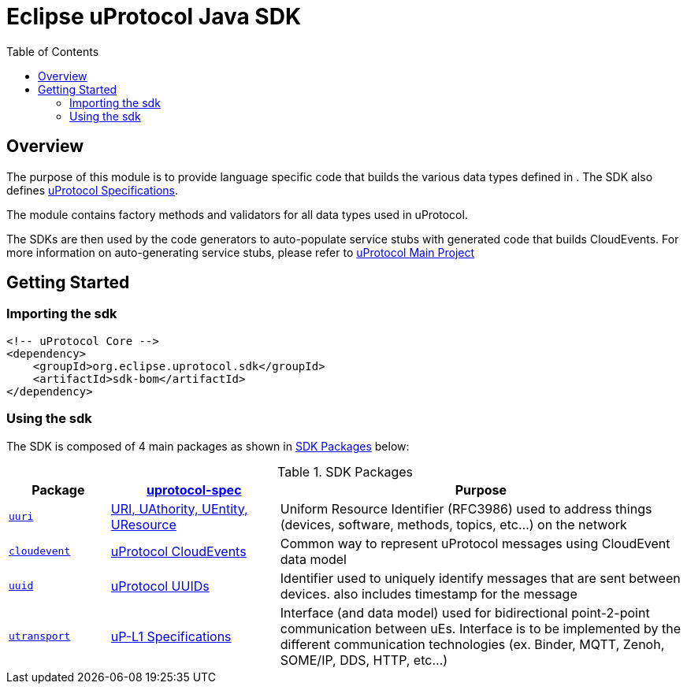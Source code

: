 = Eclipse uProtocol Java SDK
:toc:

== Overview

The purpose of this module is to provide language specific code that builds the various data types defined in . The SDK also defines https://github.com/eclipse-uprotocol/uprotocol-spec/tree/main[uProtocol Specifications]. 

The module contains factory methods and validators for all data types used in uProtocol. 

The SDKs are then used by the code generators to auto-populate service stubs with generated code that builds CloudEvents. For more information on auto-generating service stubs, please refer to http://github.com/eclipse-uprotocol/uprotocol[uProtocol Main Project]

== Getting Started

=== Importing the sdk

[source]
----
<!-- uProtocol Core -->
<dependency>
    <groupId>org.eclipse.uprotocol.sdk</groupId>
    <artifactId>sdk-bom</artifactId>
</dependency>
----

=== Using the sdk

The SDK is composed of 4 main packages as shown in <<sdk-packages>> below:

.SDK Packages
[#sdk-packages,width=100%,cols="15%,25%,60%"]
|===
| Package | https://github.com/eclipse-uprotocol/uprotocol-spec[uprotocol-spec] | Purpose

| link:src/main/java/org/eclipse/uprotocol/uri/README.adoc[`uuri`]
| https://github.com/eclipse-uprotocol/uprotocol-spec/blob/main/basics/uri.adoc[URI, UAthority, UEntity, UResource]
| Uniform Resource Identifier (RFC3986) used to address things (devices, software, methods, topics, etc...) on the network

| link:src/main/java/org/eclipse/uprotocol/cloudevent/README.adoc[`cloudevent`] 
| https://github.com/eclipse-uprotocol/uprotocol-spec/blob/main/up-l1/cloudevents.adoc[uProtocol CloudEvents]
| Common way to represent uProtocol messages using CloudEvent data model

| link:src/main/java/org/eclipse/uprotocol/uuid/README.adoc[`uuid`] 
| https://github.com/eclipse-uprotocol/uprotocol-spec/blob/main/basics/uuid.adoc[uProtocol UUIDs]
| Identifier used to uniquely identify messages that are sent between devices. also includes timestamp for the message

| link:src/main/java/org/eclipse/uprotocol/utransport/README.adoc[`utransport`] 
| https://github.com/eclipse-uprotocol/uprotocol-spec/blob/main/up-l1/README.adoc[uP-L1 Specifications]
| Interface (and data model) used for bidirectional point-2-point communication between uEs. Interface is to be implemented by the different communication technologies (ex. Binder, MQTT, Zenoh, SOME/IP, DDS, HTTP, etc…​)

|===